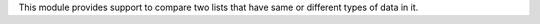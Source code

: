 This module provides support to compare two lists that have same or different types of data in it.


